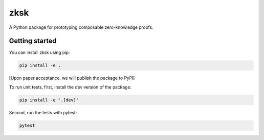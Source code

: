 #########
zksk
#########

.. start-description-marker-do-not-remove

A Python package for prototyping composable zero-knowledge proofs.

.. end-description-marker-do-not-remove


===============
Getting started
===============

.. start-getting-started-marker-do-not-remove

You can install zksk using pip:

.. code-block:: bash

   pip install -e .

[Upon paper acceptance, we will publish the package to PyPI]

To run unit tests, first, install the dev version of the package:

.. code-block:: bash

   pip install -e ".[dev]"

Second, run the tests with pytest:

.. code-block:: bash

   pytest

.. end-getting-started-marker-do-not-remove
